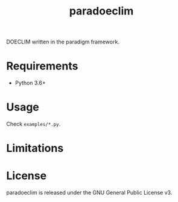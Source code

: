 #+TITLE: paradoeclim
#+OPTIONS: toc:nil h:1 ^:nil

DOECLIM written in the paradigm framework.

* Requirements

- Python 3.6+

* Usage
Check ~examples/*.py~.

* Limitations

* License

paradoeclim is released under the GNU General Public License v3.
